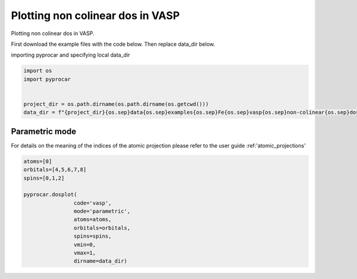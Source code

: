 
.. DO NOT EDIT.
.. THIS FILE WAS AUTOMATICALLY GENERATED BY SPHINX-GALLERY.
.. TO MAKE CHANGES, EDIT THE SOURCE PYTHON FILE:
.. "examples\01-dos\plotting_noncolinear_dos_vasp.py"
.. LINE NUMBERS ARE GIVEN BELOW.

.. only:: html

    .. note::
        :class: sphx-glr-download-link-note

        Click :ref:`here <sphx_glr_download_examples_01-dos_plotting_noncolinear_dos_vasp.py>`
        to download the full example code

.. rst-class:: sphx-glr-example-title

.. _sphx_glr_examples_01-dos_plotting_noncolinear_dos_vasp.py:


.. _ref_plotting_noncolinear_dos_vasp:

Plotting non colinear dos in VASP
~~~~~~~~~~~~~~~~~~~~~~~~~~~~~~~~~~~~~~~~~~~~~~~~~~~~~~~~~~~~

Plotting non colinear dos in VASP.

First download the example files with the code below. Then replace data_dir below.

.. code-block::
   :caption: Downloading example

    data_dir = pyprocar.download_example(save_dir='', 
                                material='Fe',
                                code='vasp', 
                                spin_calc_type='non-colinear',
                                calc_type='dos')

.. GENERATED FROM PYTHON SOURCE LINES 23-24

importing pyprocar and specifying local data_dir

.. GENERATED FROM PYTHON SOURCE LINES 24-32

.. code-block:: default

    import os
    import pyprocar


    project_dir = os.path.dirname(os.path.dirname(os.getcwd()))
    data_dir = f"{project_dir}{os.sep}data{os.sep}examples{os.sep}Fe{os.sep}vasp{os.sep}non-colinear{os.sep}dos"









.. GENERATED FROM PYTHON SOURCE LINES 33-40

Parametric mode
+++++++++++++++++++++++++++++++++++++++

For details on the meaning of the indices of the atomic projection please refer to the user guide :ref:'atomic_projections'




.. GENERATED FROM PYTHON SOURCE LINES 40-52

.. code-block:: default

    atoms=[0]
    orbitals=[4,5,6,7,8]
    spins=[0,1,2]

    pyprocar.dosplot(
                    code='vasp', 
                    mode='parametric',
                    atoms=atoms,
                    orbitals=orbitals,
                    spins=spins,
                    vmin=0,
                    vmax=1,
                    dirname=data_dir)


.. image-sg:: /examples/01-dos/images/sphx_glr_plotting_noncolinear_dos_vasp_001.png
   :alt: plotting noncolinear dos vasp
   :srcset: /examples/01-dos/images/sphx_glr_plotting_noncolinear_dos_vasp_001.png
   :class: sphx-glr-single-img


.. rst-class:: sphx-glr-script-out

 .. code-block:: none


    <pyprocar.plotter.dos_plot.DOSPlot object at 0x000001E51546A1F0>




.. rst-class:: sphx-glr-timing

   **Total running time of the script:** ( 0 minutes  4.772 seconds)


.. _sphx_glr_download_examples_01-dos_plotting_noncolinear_dos_vasp.py:

.. only:: html

  .. container:: sphx-glr-footer sphx-glr-footer-example


    .. container:: sphx-glr-download sphx-glr-download-python

      :download:`Download Python source code: plotting_noncolinear_dos_vasp.py <plotting_noncolinear_dos_vasp.py>`

    .. container:: sphx-glr-download sphx-glr-download-jupyter

      :download:`Download Jupyter notebook: plotting_noncolinear_dos_vasp.ipynb <plotting_noncolinear_dos_vasp.ipynb>`


.. only:: html

 .. rst-class:: sphx-glr-signature

    `Gallery generated by Sphinx-Gallery <https://sphinx-gallery.github.io>`_
